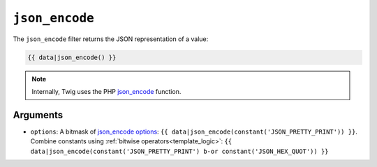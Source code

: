 ``json_encode``
===============

The ``json_encode`` filter returns the JSON representation of a value:

.. code-block:: twig

    {{ data|json_encode() }}

.. note::

    Internally, Twig uses the PHP `json_encode`_ function.

Arguments
---------

* ``options``: A bitmask of `json_encode options`_: ``{{
  data|json_encode(constant('JSON_PRETTY_PRINT')) }}``.
  Combine constants using :ref:`bitwise operators<template_logic>`:
  ``{{ data|json_encode(constant('JSON_PRETTY_PRINT') b-or constant('JSON_HEX_QUOT')) }}``

.. _`json_encode`: https://secure.php.net/json_encode
.. _`json_encode options`: https://secure.php.net/manual/en/json.constants.php
